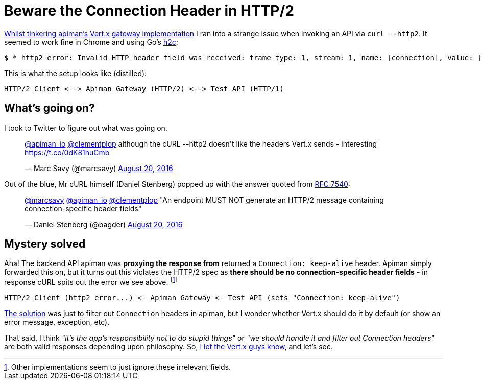 = Beware the Connection Header in HTTP/2
:url-prev: http://www.rhymewithgravy.com/2016/08/21/Setting-up-Vertx-HTT-P-with-JKS.html
:url-h2c: https://github.com/fstab/h2c
:url-rfc7540: https://tools.ietf.org/html/rfc7540#section-3.2.1
:hp-tags: vertx, apiman, http2

{url-prev}[Whilst tinkering apiman's Vert.x gateway implementation] I ran into a strange issue when invoking an API via `curl --http2`. It seemed to work fine in Chrome and using Go's {url-h2c}[h2c]:

 $ * http2 error: Invalid HTTP header field was received: frame type: 1, stream: 1, name: [connection], value: [keep-alive]

This is what the setup looks like (distilled):

```
HTTP/2 Client <--> Apiman Gateway (HTTP/2) <--> Test API (HTTP/1)
```
     
== What's going on?

I took to Twitter to figure out what was going on.

++++
<blockquote class="twitter-tweet" data-lang="en"><p lang="en" dir="ltr"><a href="https://twitter.com/apiman_io">@apiman_io</a> <a href="https://twitter.com/clementplop">@clementplop</a> although the cURL --http2 doesn&#39;t like the headers Vert.x sends - interesting <a href="https://t.co/0dK81huCmb">https://t.co/0dK81huCmb</a></p>&mdash; Marc Savy (@marcsavy) <a href="https://twitter.com/marcsavy/status/767038443151036416">August 20, 2016</a></blockquote>
<script async src="//platform.twitter.com/widgets.js" charset="utf-8"></script>
++++

Out of the blue, Mr cURL himself (Daniel Stenberg) popped up with the answer quoted from {url-rfc7540}[RFC 7540]:

++++
<blockquote class="twitter-tweet" data-lang="en"><p lang="en" dir="ltr"><a href="https://twitter.com/marcsavy">@marcsavy</a> <a href="https://twitter.com/apiman_io">@apiman_io</a> <a href="https://twitter.com/clementplop">@clementplop</a> &quot;An endpoint MUST NOT generate an HTTP/2 message containing connection-specific header fields&quot;</p>&mdash; Daniel Stenberg (@bagder) <a href="https://twitter.com/bagder/status/767052367686688768">August 20, 2016</a></blockquote>
<script async src="//platform.twitter.com/widgets.js" charset="utf-8"></script>
++++

== Mystery solved

Aha! The backend API apiman was *proxying the response from* returned a `Connection: keep-alive` header. Apiman simply forwarded this on, but it turns out this violates the HTTP/2 spec as *there should be no connection-specific header fields* - in response cURL spits out the error we see above. footnote:[Other implementations seem to just ignore these irrelevant fields.] 

```
HTTP/2 Client (http2 error...) <- Apiman Gateway <- Test API (sets "Connection: keep-alive")
```

https://github.com/apiman/apiman/pull/498[The solution] was just to filter out `Connection` headers in apiman, but I wonder whether Vert.x should do it by default (or show an error message, exception, etc). 

That said, I think _"it's the app's responsibility not to do stupid things"_ or _"we should handle it and filter out Connection headers"_ are both valid responses depending upon philosophy. So, https://twitter.com/julienviet/status/767385923633967105[I let the Vert.x guys know], and let's see. 


 